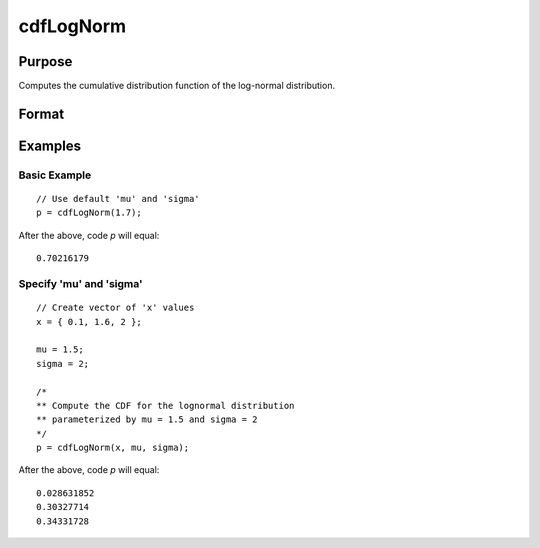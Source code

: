 
cdfLogNorm
==============================================

Purpose
----------------
Computes the cumulative distribution function of the log-normal distribution.


Format
----------------
.. function:: cdfLogNorm(x[, mu, sigma])

    :param x: Values at which to evaluate the cumulative distribution function for the log-normal distribution.
    :type x: NxK matrix, Nx1 vector or scalar.

    :param mu: Optional input, the mean parameter. Default = 0.
    :type mu: scalar

    :param sigma: Optional input, the standard deviation parameter. Default = 1.
    :type sigma: scalar

    :returns: **p** (*NxK matrix, Nx1 vector or scalar*) - Each element in *p* is the cumulative distribution function of the log-normal distribution evaluated at the corresponding element in *x*.

Examples
----------------

Basic Example
+++++++++++++

::

    // Use default 'mu' and 'sigma'
    p = cdfLogNorm(1.7);

After the above, code *p* will equal:

::

    0.70216179

Specify 'mu' and 'sigma'
++++++++++++++++++++++++

::

    // Create vector of 'x' values
    x = { 0.1, 1.6, 2 };

    mu = 1.5;
    sigma = 2;

    /*
    ** Compute the CDF for the lognormal distribution
    ** parameterized by mu = 1.5 and sigma = 2
    */
    p = cdfLogNorm(x, mu, sigma);

After the above, code *p* will equal:

::

    0.028631852
    0.30327714
    0.34331728

.. seealso:: Functions :func:`cdfn_cdfNc`, :func:`pdfTruncNorm`, :func:`cdfTruncNorm`, :func:`pdfLogNorm`
